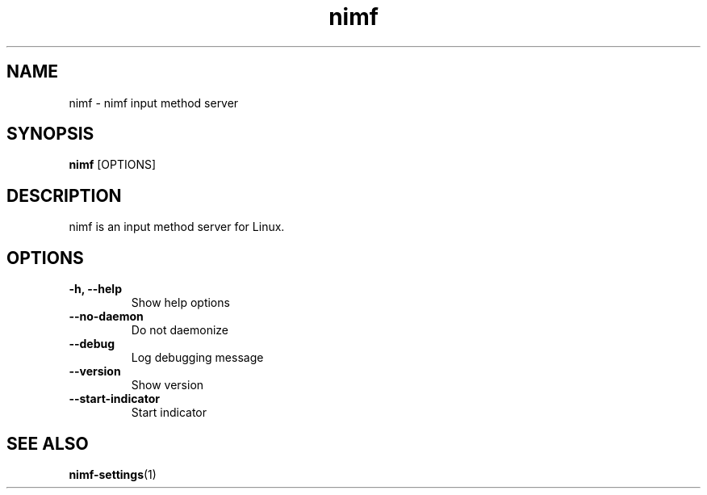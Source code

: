 .TH nimf 1 "7 Jul 2018"
.SH NAME
nimf \- nimf input method server

.SH SYNOPSIS
.B nimf
[OPTIONS]

.SH DESCRIPTION
nimf is an input method server for Linux.

.SH OPTIONS
.TP
.B \-h, \-\-help
Show help options

.TP
.B \-\-no\-daemon
Do not daemonize

.TP
.B \-\-debug
Log debugging message

.TP
.B \-\-version
Show version

.TP
.B \-\-start-indicator
Start indicator

.SH "SEE ALSO"
.BR nimf-settings (1)
